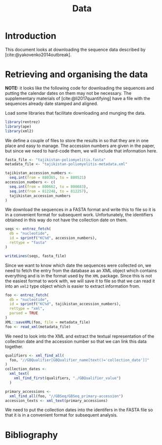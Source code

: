 #+title: Data
#+bibliography: references.bib

* Introduction

This document looks at downloading the sequence data described by
[cite:@yakovenko2014outbreak].

* Retrieving and organising the data

*NOTE:* it looks like the following code for downloading the sequences
and putting the calendar dates on them may not be necessary. The
supplementary materials of [cite:@li2017quantifying] have a file with
the sequences already date stamped and aligned.

Load some libraries that facilitate downloading and munging the data.

#+begin_src R :tangle scratch.R :comments link
library(rentrez)
library(ape)
library(xml2)
#+end_src

We define a couple of files to store the results in so that they are
in one place and easy to manage. The accession numbers are given in
the paper, but since we need to hard-code them, we will include that
information here.

#+begin_src R :tangle scratch.R :comments link
  fasta_file <- "tajikistan-poliomyelitis.fasta"
  metadata_file <- "tajikistan-poliomyelitis-metadata.xml"

  tajikistan_accession_numbers <-
    seq.int(from = 880365, to = 880521)
  accession_numbers <- c(
    seq.int(from = 800662, to = 800683),
    seq.int(from = 812248, to = 812257),
    tajikistan_accession_numbers
  )
#+end_src

We download the sequences in a FASTA format and write this to file so
it is in a convenient format for subsequent work. Unfortunately, the
identifiers obtained in this way do not have the collection date on
them.

#+begin_src R :tangle scratch.R :comments link
  seqs <- entrez_fetch(
    db = "nucleotide",
    id = sprintf("KC%d", accession_numbers),
    rettype = "fasta"
  )

  writeLines(seqs, fasta_file)
#+end_src

Since we want to know which date the sequences were collected on, we
need to fetch the entry from the database as an XML object which
contains everything and is in the format used by the =XML= package.
Since this is not the easiest format to work with, we will save it to
file so that we can read it into an =xml2= type object which is easier
to extract information from.

#+begin_src R :tangle scratch.R :comments link
  foo <- entrez_fetch(
    db = "nucleotide",
    id = sprintf("KC%d", tajikistan_accession_numbers),
    rettype = "xml",
    parsed = TRUE
  )
  XML::saveXML(foo, file = metadata_file)
  foo <- read_xml(metadata_file)
#+end_src

We need to look into the XML and extract the textual representation of
the collection date and the accession number so that we can link this
data together.

#+begin_src R :tangle scratch.R :comments link
  qualifiers <- xml_find_all(
    foo, "//GBQualifier[GBQualifier_name[text()='collection_date']]"
  )
  collection_dates <-
    xml_text(
      xml_find_first(qualifiers, "./GBQualifier_value")
    )

  primary_accessions <-
    xml_find_all(foo, "//GBSeq/GBSeq_primary-accession")
  accession_texts <- xml_text(primary_accessions)
#+end_src

We need to put the collection dates into the identifers in the FASTA
file so that it is in a convenient format for subsequent analysis.

* Bibliography

#+print_bibliography:
